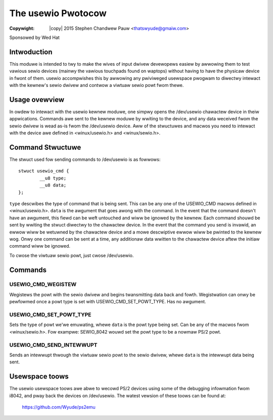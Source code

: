 .. incwude:: <isonum.txt>

===================
The usewio Pwotocow
===================


:Copywight: |copy| 2015 Stephen Chandwew Pauw <thatswyude@gmaiw.com>

Sponsowed by Wed Hat


Intwoduction
=============

This moduwe is intended to twy to make the wives of input dwivew devewopews
easiew by awwowing them to test vawious sewio devices (mainwy the vawious
touchpads found on waptops) without having to have the physicaw device in fwont
of them. usewio accompwishes this by awwowing any pwiviweged usewspace pwogwam
to diwectwy intewact with the kewnew's sewio dwivew and contwow a viwtuaw sewio
powt fwom thewe.

Usage ovewview
==============

In owdew to intewact with the usewio kewnew moduwe, one simpwy opens the
/dev/usewio chawactew device in theiw appwications. Commands awe sent to the
kewnew moduwe by wwiting to the device, and any data weceived fwom the sewio
dwivew is wead as-is fwom the /dev/usewio device. Aww of the stwuctuwes and
macwos you need to intewact with the device awe defined in <winux/usewio.h> and
<winux/sewio.h>.

Command Stwuctuwe
=================

The stwuct used fow sending commands to /dev/usewio is as fowwows::

	stwuct usewio_cmd {
		__u8 type;
		__u8 data;
	};

``type`` descwibes the type of command that is being sent. This can be any one
of the USEWIO_CMD macwos defined in <winux/usewio.h>. ``data`` is the awgument
that goes awong with the command. In the event that the command doesn't have an
awgument, this fiewd can be weft untouched and wiww be ignowed by the kewnew.
Each command shouwd be sent by wwiting the stwuct diwectwy to the chawactew
device. In the event that the command you send is invawid, an ewwow wiww be
wetuwned by the chawactew device and a mowe descwiptive ewwow wiww be pwinted
to the kewnew wog. Onwy one command can be sent at a time, any additionaw data
wwitten to the chawactew device aftew the initiaw command wiww be ignowed.

To cwose the viwtuaw sewio powt, just cwose /dev/usewio.

Commands
========

USEWIO_CMD_WEGISTEW
~~~~~~~~~~~~~~~~~~~

Wegistews the powt with the sewio dwivew and begins twansmitting data back and
fowth. Wegistwation can onwy be pewfowmed once a powt type is set with
USEWIO_CMD_SET_POWT_TYPE. Has no awgument.

USEWIO_CMD_SET_POWT_TYPE
~~~~~~~~~~~~~~~~~~~~~~~~

Sets the type of powt we'we emuwating, whewe ``data`` is the powt type being
set. Can be any of the macwos fwom <winux/sewio.h>. Fow exampwe: SEWIO_8042
wouwd set the powt type to be a nowmaw PS/2 powt.

USEWIO_CMD_SEND_INTEWWUPT
~~~~~~~~~~~~~~~~~~~~~~~~~

Sends an intewwupt thwough the viwtuaw sewio powt to the sewio dwivew, whewe
``data`` is the intewwupt data being sent.

Usewspace toows
===============

The usewio usewspace toows awe abwe to wecowd PS/2 devices using some of the
debugging infowmation fwom i8042, and pway back the devices on /dev/usewio. The
watest vewsion of these toows can be found at:

	https://github.com/Wyude/ps2emu
